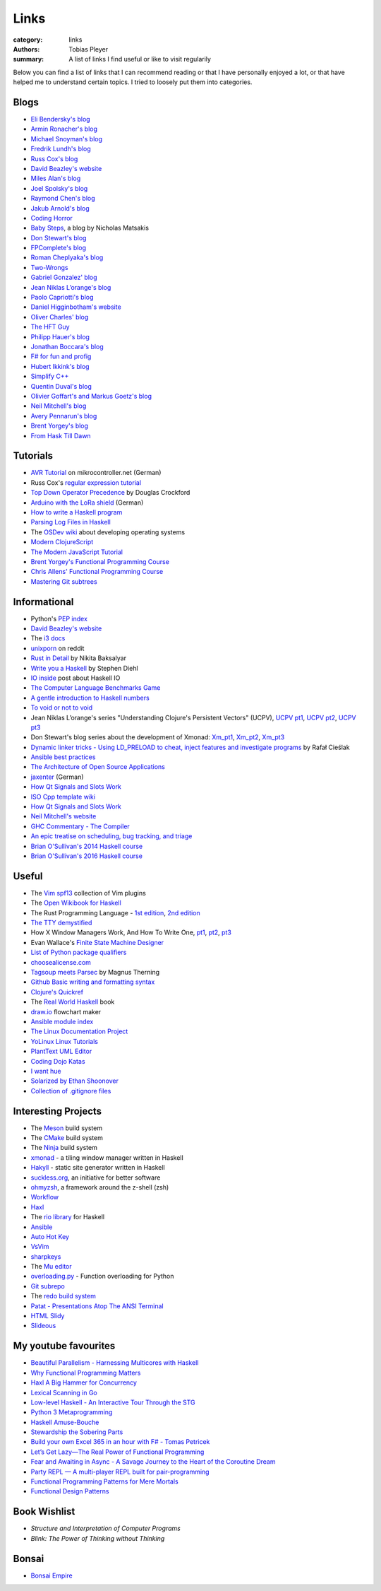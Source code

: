 Links
#####

:category: links
:authors: Tobias Pleyer
:summary: A list of links I find useful or like to visit regularily

Below you can find a list of links that I can recommend reading or that I have
personally enjoyed a lot, or that have helped me to understand certain topics.
I tried to loosely put them into categories.

Blogs
-----

* `Eli Bendersky's blog`_
* `Armin Ronacher's blog`_
* `Michael Snoyman's blog`_
* `Fredrik Lundh's blog`_
* `Russ Cox's blog`_
* `David Beazley's website`_
* `Miles Alan's blog`_
* `Joel Spolsky's blog`_
* `Raymond Chen's blog`_
* `Jakub Arnold's blog`_
* `Coding Horror`_
* `Baby Steps`_, a blog by Nicholas Matsakis
* `Don Stewart's blog`_
* `FPComplete's blog`_
* `Roman Cheplyaka's blog`_
* `Two-Wrongs`_
* `Gabriel Gonzalez' blog`_
* `Jean Niklas L’orange's blog`_
* `Paolo Capriotti's blog`_
* `Daniel Higginbotham's website`_
* `Oliver Charles' blog`_
* `The HFT Guy`_
* `Philipp Hauer's blog`_
* `Jonathan Boccara's blog`_
* `F# for fun and profig`_
* `Hubert Ikkink's blog`_
* `Simplify C++`_
* `Quentin Duval's blog`_
* `Olivier Goffart's and Markus Goetz's blog`_
* `Neil Mitchell's blog`_
* `Avery Pennarun's blog`_
* `Brent Yorgey's blog`_
* `From Hask Till Dawn`_

.. _Eli Bendersky's blog: http://eli.thegreenplace.net
.. _Armin Ronacher's blog: http://lucumr.pocoo.org
.. _Fredrik Lundh's blog: http://effbot.org
.. _Russ Cox's blog: https://research.swtch.com/
.. _David Beazley's website: http://www.dabeaz.com/
.. _Miles Alan's blog: http://userbound.com/blog/
.. _Joel Spolsky's blog: https://www.joelonsoftware.com/
.. _Raymond Chen's blog: https://blogs.msdn.microsoft.com/oldnewthing
.. _Jakub Arnold's blog: https://blog.jakuba.net/
.. _Coding Horror: https://blog.codinghorror.com
.. _Baby Steps: http://smallcultfollowing.com/babysteps/
.. _Michael Snoyman's blog: https://www.snoyman.com/blog
.. _Don Stewart's blog: https://donsbot.wordpress.com/
.. _FPComplete's blog: https://www.fpcomplete.com/blog
.. _Roman Cheplyaka's blog: https://ro-che.info/articles/
.. _Two-Wrongs: https://two-wrongs.com/
.. _Gabriel Gonzalez' blog: http://www.haskellforall.com/
.. _Jean Niklas L’orange's blog: https://hypirion.com/
.. _Paolo Capriotti's blog: https://paolocapriotti.com/
.. _Daniel Higginbotham's website: http://www.flyingmachinestudios.com/
.. _Oliver Charles' blog: https://ocharles.org.uk/blog/
.. _The HFT Guy: https://thehftguy.com/
.. _Philipp Hauer's blog: https://blog.philipphauer.de/
.. _Jonathan Boccara's blog: http://www.fluentcpp.com/
.. _F# for fun and profig: https://fsharpforfunandprofit.com/
.. _Hubert Ikkink's blog: http://mrhaki.blogspot.com/
.. _Simplify C++: https://arne-mertz.de/
.. _Quentin Duval's blog: https://deque.blog/
.. _Olivier Goffart's and Markus Goetz's blog: https://woboq.com/
.. _Neil Mitchell's blog: https://neilmitchell.blogspot.com/
.. _Avery Pennarun's blog: https://apenwarr.ca/log/
.. _Brent Yorgey's blog: https://byorgey.wordpress.com/
.. _From Hask Till Dawn: https://alpmestan.com/

Tutorials
---------

* `AVR Tutorial`_ on mikrocontroller.net (German)
* Russ Cox's `regular expression tutorial`_
* `Top Down Operator Precedence`_ by Douglas Crockford
* `Arduino with the LoRa shield`_ (German)
* `How to write a Haskell program`_
* `Parsing Log Files in Haskell`_
* The `OSDev wiki`_ about developing operating systems
* `Modern ClojureScript`_
* `The Modern JavaScript Tutorial`_
* `Brent Yorgey's Functional Programming Course`_
* `Chris Allens' Functional Programming Course`_
* `Mastering Git subtrees`_

.. _AVR Tutorial: https://www.mikrocontroller.net/articles/AVR-Tutorial
.. _regular expression tutorial: https://swtch.com/~rsc/regexp/
.. _Top Down Operator Precedence: http://javascript.crockford.com/tdop/tdop.html
.. _Arduino with the LoRa shield: https://stefan.schultheis.at/2017/lora-sensor-arduino-lora-shield/
.. _How to write a Haskell program: https://wiki.haskell.org/How_to_write_a_Haskell_program
.. _OSDev wiki: https://wiki.osdev.org/Main_Page
.. _Parsing Log Files in Haskell: https://www.schoolofhaskell.com/school/starting-with-haskell/libraries-and-frameworks/text-manipulation/attoparsec
.. _Modern ClojureScript: https://github.com/magomimmo/modern-cljs
.. _The Modern JavaScript Tutorial: http://javascript.info/
.. _Brent Yorgey's Functional Programming Course: https://www.seas.upenn.edu/~cis194/spring13/lectures.html
.. _Chris Allens' Functional Programming Course: https://github.com/bitemyapp/fp-course
.. _Mastering Git subtrees: https://medium.com/@porteneuve/mastering-git-subtrees-943d29a798ec

Informational
-------------

* Python's `PEP index`_
* `David Beazley's website`_
* The `i3 docs`_
* `unixporn`_ on reddit
* `Rust in Detail`_ by Nikita Baksalyar
* `Write you a Haskell`_ by Stephen Diehl
* `IO inside`_ post about Haskell IO
* `The Computer Language Benchmarks Game`_
* `A gentle introduction to Haskell numbers`_
* `To void or not to void`_
* Jean Niklas L’orange's series "Understanding Clojure's Persistent Vectors" (UCPV), `UCPV pt1`_, `UCPV pt2`_, `UCPV pt3`_
* Don Stewart's blog series about the development of Xmonad: `Xm_pt1`_, `Xm_pt2`_, `Xm_pt3`_
* `Dynamic linker tricks - Using LD_PRELOAD to cheat, inject features and investigate programs`_ by Rafał Cieślak
* `Ansible best practices`_
* `The Architecture of Open Source Applications`_
* `jaxenter`_ (German)
* `How Qt Signals and Slots Work`_
* `ISO Cpp template wiki`_
* `How Qt Signals and Slots Work`_
* `Neil Mitchell's website`_
* `GHC Commentary - The Compiler`_
* `An epic treatise on scheduling, bug tracking, and triage`_
* `Brian O'Sullivan's 2014 Haskell course`_
* `Brian O'Sullivan's 2016 Haskell course`_

.. _PEP index: https://www.python.org/dev/peps/
.. _David Beazley's website: http://www.dabeaz.com/
.. _i3 docs: http://i3wm.org/docs/
.. _unixporn: https://www.reddit.com/r/unixporn/
.. _Rust in Detail: http://nbaksalyar.github.io/
.. _Write you a Haskell: http://dev.stephendiehl.com/fun/index.html
.. _IO inside: https://wiki.haskell.org/IO_inside
.. _The Computer Language Benchmarks Game: https://benchmarksgame.alioth.debian.org/
.. _A gentle introduction to Haskell numbers: https://www.haskell.org/tutorial/numbers.html
.. _To void or not to void: https://www.fpcomplete.com/blog/2017/07/to-void-or-to-void
.. _UCPV pt1: https://hypirion.com/musings/understanding-persistent-vector-pt-1
.. _UCPV pt2: https://hypirion.com/musings/understanding-persistent-vector-pt-2
.. _UCPV pt3: https://hypirion.com/musings/understanding-persistent-vector-pt-3
.. _Xm_pt1: https://donsbot.wordpress.com/2007/05/01/roll-your-own-window-manager-part-1-defining-and-testing-a-model/
.. _Xm_pt2: https://donsbot.wordpress.com/2007/05/17/roll-your-own-window-manager-tracking-focus-with-a-zipper/
.. _Xm_pt3: https://donsbot.wordpress.com/2007/06/02/xmonad-a-success-for-pure-functional-data-and-quickcheck/
.. _Dynamic linker tricks - Using LD_PRELOAD to cheat, inject features and investigate programs: https://rafalcieslak.wordpress.com/2013/04/02/dynamic-linker-tricks-using-ld_preload-to-cheat-inject-features-and-investigate-programs/
.. _Ansible best practices: http://docs.ansible.com/ansible/latest/user_guide/playbooks_best_practices.html
.. _The Architecture of Open Source Applications: http://www.aosabook.org/en/index.html
.. _jaxenter: https://jaxenter.de/
.. _How Qt Signals and Slots Work: https://woboq.com/blog/how-qt-signals-slots-work.html
.. _ISO Cpp template wiki: https://isocpp.org/wiki/faq/templates
.. _How Qt Signals and Slots Work: https://woboq.com/blog/how-qt-signals-slots-work.html
.. _Neil Mitchell's website: https://ndmitchell.com/
.. _GHC Commentary - The Compiler: https://ghc.haskell.org/trac/ghc/wiki/Commentary/Compiler
.. _An epic treatise on scheduling, bug tracking, and triage: https://apenwarr.ca/log/20171213
.. _Brian O'Sullivan's 2014 Haskell course: http://www.scs.stanford.edu/14sp-cs240h/
.. _Brian O'Sullivan's 2016 Haskell course: http://www.scs.stanford.edu/16wi-cs240h/

Useful
------

* The `Vim spf13`_ collection of Vim plugins
* The `Open Wikibook for Haskell`_
* The Rust Programming Language - `1st edition`_, `2nd edition`_
* `The TTY demystified`_
* How X Window Managers Work, And How To Write One, `pt1`_, `pt2`_, `pt3`_
* Evan Wallace's `Finite State Machine Designer`_
* `List of Python package qualifiers`_
* `choosealicense.com`_
* `Tagsoup meets Parsec`_ by Magnus Therning
* `Github Basic writing and formatting syntax`_
* `Clojure's Quickref`_
* The `Real World Haskell`_ book
* `draw.io`_ flowchart maker
* `Ansible module index`_
* `The Linux Documentation Project`_
* `YoLinux Linux Tutorials`_
* `PlantText UML Editor`_
* `Coding Dojo Katas`_
* `I want hue`_
* `Solarized by Ethan Shoonover`_
* `Collection of .gitignore files`_

.. _Vim spf13: http://vim.spf13.com/
.. _Open Wikibook for Haskell: https://en.wikibooks.org/wiki/Haskell
.. _1st edition: https://doc.rust-lang.org/stable/book/first-edition/
.. _2nd edition: https://doc.rust-lang.org/stable/book/second-edition/
.. _The TTY demystified: http://www.linusakesson.net/programming/tty/index.php
.. _pt1: https://seasonofcode.com/posts/how-x-window-managers-work-and-how-to-write-one-part-i.html
.. _pt2: https://seasonofcode.com/posts/how-x-window-managers-work-and-how-to-write-one-part-ii.html
.. _pt3: https://seasonofcode.com/posts/how-x-window-managers-work-and-how-to-write-one-part-iii.html
.. _Finite State Machine Designer: http://www.madebyevan.com/fsm/
.. _List of Python package qualifiers: https://pypi.python.org/pypi?%3Aaction=list_classifiers
.. _choosealicense.com: https://choosealicense.com/licenses/
.. _Tagsoup meets Parsec: http://therning.org/magnus/posts/2008-08-08-367-tagsoup-meet-parsec.html
.. _Github Basic writing and formatting syntax: https://help.github.com/articles/basic-writing-and-formatting-syntax/
.. _Clojure's Quickref: http://clojuredocs.org/quickref
.. _Real World Haskell: http://book.realworldhaskell.org/
.. _draw.io: https://www.draw.io/
.. _Ansible module index: http://docs.ansible.com/ansible/latest/modules/modules_by_category.html
.. _The Linux Documentation Project: http://tldp.org/
.. _YoLinux Linux Tutorials: http://www.yolinux.com/TUTORIALS/
.. _Coding Dojo Katas: http://codingdojo.org/KataCatalogue/
.. _PlantText UML Editor: https://www.planttext.com/
.. _I want hue: http://tools.medialab.sciences-po.fr/iwanthue/
.. _Solarized by Ethan Shoonover: https://ethanschoonover.com/solarized/
.. _Collection of .gitignore files: https://github.com/github/gitignore

Interesting Projects
--------------------

* The `Meson`_ build system
* The `CMake`_ build system
* The `Ninja`_ build system
* `xmonad`_ - a tiling window manager written in Haskell
* `Hakyll`_ - static site generator written in Haskell
* `suckless.org`_, an initiative for better software
* `ohmyzsh`_, a framework around the z-shell (zsh)
* `Workflow`_
* `Haxl`_
* The `rio library`_ for Haskell
* `Ansible`_
* `Auto Hot Key`_
* `VsVim`_
* `sharpkeys`_
* The `Mu editor`_
* `overloading.py`_ - Function overloading for Python
* `Git subrepo`_
* The `redo build system`_
* `Patat - Presentations Atop The ANSI Terminal`_
* `HTML Slidy`_
* `Slideous`_

.. _Meson: http://mesonbuild.com/
.. _CMake: https://cmake.org/
.. _Ninja: https://ninja-build.org/
.. _xmonad: http://xmonad.org/
.. _Hakyll: https://jaspervdj.be/hakyll/
.. _suckless.org: http://suckless.org/
.. _ohmyzsh: http://ohmyz.sh/
.. _Workflow: https://github.com/agocorona/Workflow
.. _Haxl: https://github.com/facebook/Haxl
.. _rio library: https://github.com/commercialhaskell/rio
.. _Ansible: https://github.com/ansible/ansible
.. _Auto Hot Key: https://autohotkey.com
.. _VsVim: https://github.com/jaredpar/VsVim
.. _sharpkeys: https://github.com/randyrants/sharpkeys
.. _Mu editor: https://codewith.mu/
.. _overloading.py: https://github.com/bintoro/overloading.py
.. _Git subrepo: https://github.com/ingydotnet/git-subrepo
.. _redo build system: https://github.com/apenwarr/redo
.. _Patat - Presentations Atop The ANSI Terminal: https://github.com/jaspervdj/patat
.. _HTML Slidy: https://www.w3.org/Talks/Tools/Slidy2/Overview.html
.. _Slideous: https://goessner.net/articles/slideous/

My youtube favourites
---------------------

* `Beautiful Parallelism - Harnessing Multicores with Haskell`_
* `Why Functional Programming Matters`_
* `Haxl A Big Hammer for Concurrency`_
* `Lexical Scanning in Go`_
* `Low-level Haskell - An Interactive Tour Through the STG`_
* `Python 3 Metaprogramming`_
* `Haskell Amuse-Bouche`_
* `Stewardship the Sobering Parts`_
* `Build your own Excel 365 in an hour with F# - Tomas Petricek`_
* `Let’s Get Lazy—The Real Power of Functional Programming`_
* `Fear and Awaiting in Async - A Savage Journey to the Heart of the Coroutine Dream`_
* `Party REPL — A multi-player REPL built for pair-programming`_
* `Functional Programming Patterns for Mere Mortals`_
* `Functional Design Patterns`_

.. _Beautiful Parallelism - Harnessing Multicores with Haskell: https://www.youtube.com/watch?v=MOv71gAOP6M
.. _Why Functional Programming Matters: https://www.youtube.com/watch?v=XrNdvWqxBvA
.. _Haxl A Big Hammer for Concurrency: https://www.youtube.com/watch?v=sT6VJkkhy0o
.. _Lexical Scanning in Go: https://www.youtube.com/watch?v=HxaD_trXwRE
.. _Low-level Haskell - An Interactive Tour Through the STG: https://www.youtube.com/watch?v=-MFk7PIKYsg
.. _Python 3 Metaprogramming: https://www.youtube.com/watch?v=sPiWg5jSoZI
.. _Haskell Amuse-Bouche: https://www.youtube.com/watch?v=b9FagOVqxmI
.. _Stewardship the Sobering Parts: https://www.youtube.com/watch?v=2y5Pv4yN0b0
.. _Build your own Excel 365 in an hour with F# - Tomas Petricek: https://www.youtube.com/watch?v=Bnm71YEt_lI
.. _Let’s Get Lazy—The Real Power of Functional Programming: https://www.youtube.com/watch?v=ntWdmlrCheY
.. _Fear and Awaiting in Async - A Savage Journey to the Heart of the Coroutine Dream: https://www.youtube.com/watch?v=E-1Y4kSsAFc
.. _Party REPL — A multi-player REPL built for pair-programming: https://www.youtube.com/watch?v=AJING0Vigpg
.. _Functional Programming Patterns for Mere Mortals: https://www.youtube.com/watch?v=v9QGWbGppis
.. _Functional Design Patterns: https://www.youtube.com/watch?v=srQt1NAHYC0

Book Wishlist
-------------

* *Structure and Interpretation of Computer Programs*
* *Blink: The Power of Thinking without Thinking*

Bonsai
------

* `Bonsai Empire`_

.. _Bonsai Empire: http://www.bonsaiempire.de/
